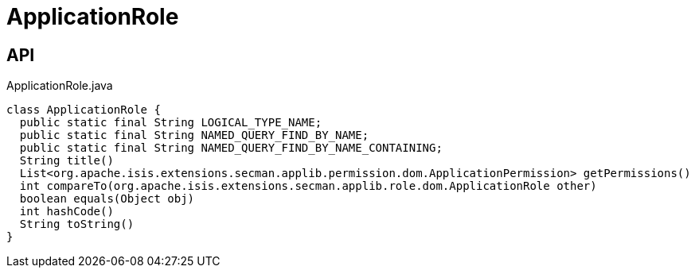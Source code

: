 = ApplicationRole
:Notice: Licensed to the Apache Software Foundation (ASF) under one or more contributor license agreements. See the NOTICE file distributed with this work for additional information regarding copyright ownership. The ASF licenses this file to you under the Apache License, Version 2.0 (the "License"); you may not use this file except in compliance with the License. You may obtain a copy of the License at. http://www.apache.org/licenses/LICENSE-2.0 . Unless required by applicable law or agreed to in writing, software distributed under the License is distributed on an "AS IS" BASIS, WITHOUT WARRANTIES OR  CONDITIONS OF ANY KIND, either express or implied. See the License for the specific language governing permissions and limitations under the License.

== API

[source,java]
.ApplicationRole.java
----
class ApplicationRole {
  public static final String LOGICAL_TYPE_NAME;
  public static final String NAMED_QUERY_FIND_BY_NAME;
  public static final String NAMED_QUERY_FIND_BY_NAME_CONTAINING;
  String title()
  List<org.apache.isis.extensions.secman.applib.permission.dom.ApplicationPermission> getPermissions()
  int compareTo(org.apache.isis.extensions.secman.applib.role.dom.ApplicationRole other)
  boolean equals(Object obj)
  int hashCode()
  String toString()
}
----

